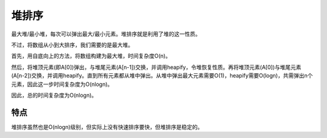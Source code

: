 堆排序
=============================================
最大堆/最小堆，每次可以弹出最大/最小元素。堆排序就是利用了堆的这一性质。

不过，将数组从小到大排序，我们需要的是最大堆。

首先，用自底向上的方法，将数组构建为最大堆，时间复杂度O(n)。

然后，将堆顶元素(即A[0])弹出，与堆尾元素(A[n-1])交换，并调用heapify，令堆恢复性质。再将堆顶元素(A[0])与堆尾元素(A[n-2])交换，并调用heapify。直到所有元素都从堆中弹出。从堆中弹出最大元素需要O(1)，heapify需要O(logn)，共需弹出n个元素，因此这一步时间复杂度为O(nlogn)。

因此，总的时间复杂度为O(nlogn)。


特点
------------------------------
堆排序虽然也是O(nlogn)级别，但实际上没有快速排序要快，但堆排序是稳定的。

